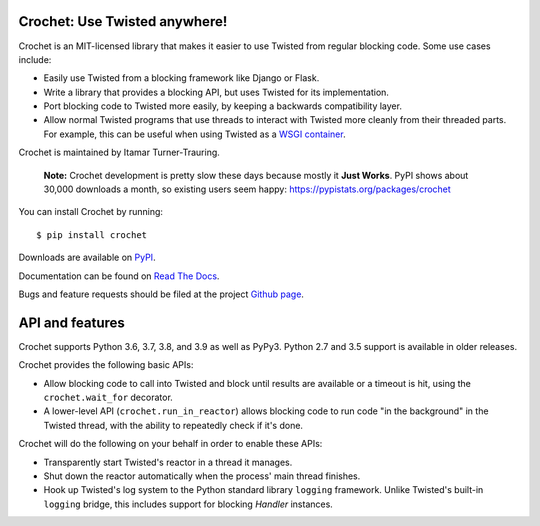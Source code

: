 Crochet: Use Twisted anywhere!
==============================

Crochet is an MIT-licensed library that makes it easier to use Twisted from
regular blocking code. Some use cases include:

* Easily use Twisted from a blocking framework like Django or Flask.
* Write a library that provides a blocking API, but uses Twisted for its
  implementation.
* Port blocking code to Twisted more easily, by keeping a backwards
  compatibility layer.
* Allow normal Twisted programs that use threads to interact with Twisted more
  cleanly from their threaded parts. For example, this can be useful when using
  Twisted as a `WSGI container`_.

.. _WSGI container: https://twistedmatrix.com/documents/current/web/howto/web-in-60/wsgi.html

Crochet is maintained by Itamar Turner-Trauring.

  **Note:** Crochet development is pretty slow these days because mostly it **Just Works**. PyPI shows about 30,000 downloads a month, so existing users seem happy: https://pypistats.org/packages/crochet

You can install Crochet by running::

  $ pip install crochet

Downloads are available on `PyPI`_.

Documentation can be found on `Read The Docs`_.

Bugs and feature requests should be filed at the project `Github page`_.

.. _Read the Docs: https://crochet.readthedocs.org/
.. _Github page: https://github.com/itamarst/crochet/
.. _PyPI: https://pypi.python.org/pypi/crochet


API and features
================

Crochet supports Python 3.6, 3.7, 3.8, and 3.9 as well as PyPy3.
Python 2.7 and 3.5 support is available in older releases.

Crochet provides the following basic APIs:

* Allow blocking code to call into Twisted and block until results are available
  or a timeout is hit, using the ``crochet.wait_for`` decorator.
* A lower-level API (``crochet.run_in_reactor``) allows blocking code to run
  code "in the background" in the Twisted thread, with the ability to repeatedly
  check if it's done.

Crochet will do the following on your behalf in order to enable these APIs:

* Transparently start Twisted's reactor in a thread it manages.
* Shut down the reactor automatically when the process' main thread finishes.
* Hook up Twisted's log system to the Python standard library ``logging``
  framework. Unlike Twisted's built-in ``logging`` bridge, this includes
  support for blocking `Handler` instances.

